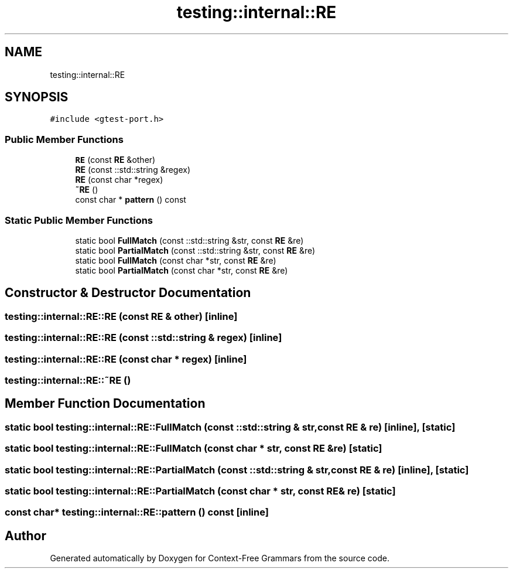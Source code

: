 .TH "testing::internal::RE" 3 "Tue Jun 4 2019" "Context-Free Grammars" \" -*- nroff -*-
.ad l
.nh
.SH NAME
testing::internal::RE
.SH SYNOPSIS
.br
.PP
.PP
\fC#include <gtest\-port\&.h>\fP
.SS "Public Member Functions"

.in +1c
.ti -1c
.RI "\fBRE\fP (const \fBRE\fP &other)"
.br
.ti -1c
.RI "\fBRE\fP (const ::std::string &regex)"
.br
.ti -1c
.RI "\fBRE\fP (const char *regex)"
.br
.ti -1c
.RI "\fB~RE\fP ()"
.br
.ti -1c
.RI "const char * \fBpattern\fP () const"
.br
.in -1c
.SS "Static Public Member Functions"

.in +1c
.ti -1c
.RI "static bool \fBFullMatch\fP (const ::std::string &str, const \fBRE\fP &re)"
.br
.ti -1c
.RI "static bool \fBPartialMatch\fP (const ::std::string &str, const \fBRE\fP &re)"
.br
.ti -1c
.RI "static bool \fBFullMatch\fP (const char *str, const \fBRE\fP &re)"
.br
.ti -1c
.RI "static bool \fBPartialMatch\fP (const char *str, const \fBRE\fP &re)"
.br
.in -1c
.SH "Constructor & Destructor Documentation"
.PP 
.SS "testing::internal::RE::RE (const \fBRE\fP & other)\fC [inline]\fP"

.SS "testing::internal::RE::RE (const ::std::string & regex)\fC [inline]\fP"

.SS "testing::internal::RE::RE (const char * regex)\fC [inline]\fP"

.SS "testing::internal::RE::~RE ()"

.SH "Member Function Documentation"
.PP 
.SS "static bool testing::internal::RE::FullMatch (const ::std::string & str, const \fBRE\fP & re)\fC [inline]\fP, \fC [static]\fP"

.SS "static bool testing::internal::RE::FullMatch (const char * str, const \fBRE\fP & re)\fC [static]\fP"

.SS "static bool testing::internal::RE::PartialMatch (const ::std::string & str, const \fBRE\fP & re)\fC [inline]\fP, \fC [static]\fP"

.SS "static bool testing::internal::RE::PartialMatch (const char * str, const \fBRE\fP & re)\fC [static]\fP"

.SS "const char* testing::internal::RE::pattern () const\fC [inline]\fP"


.SH "Author"
.PP 
Generated automatically by Doxygen for Context-Free Grammars from the source code\&.
